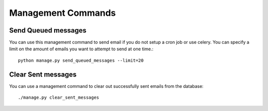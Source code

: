 Management Commands
===================

Send Queued messages
--------------------

You can use this management command to send email if you do not
setup a cron job or use celery.  You can specify a limit on the
amount of emails you want to attempt to send at one time.::

    python manage.py send_queued_messages --limit=20


Clear Sent messages
-------------------

You can use a management command to clear out successfully sent emails
from the database::

    ./manage.py clear_sent_messages
